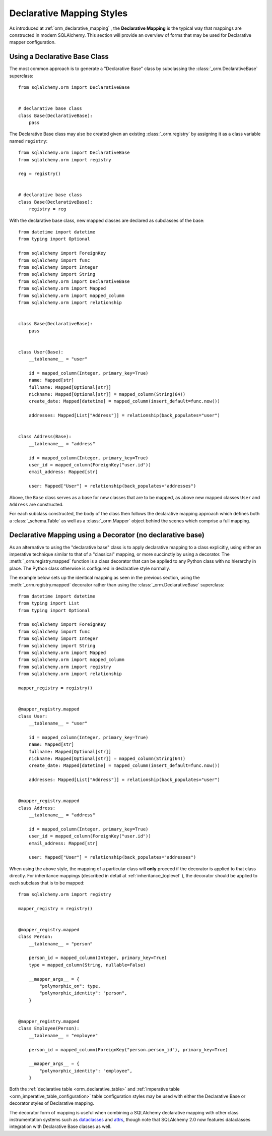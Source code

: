.. _orm_declarative_styles_toplevel:

==========================
Declarative Mapping Styles
==========================

As introduced at :ref:`orm_declarative_mapping` , the **Declarative Mapping** is
the typical way that mappings are constructed in modern SQLAlchemy.   This
section will provide an overview of forms that may be used for Declarative
mapper configuration.


.. _orm_explicit_declarative_base:

.. _orm_declarative_generated_base_class:

Using a Declarative Base Class
-------------------------------

The most common approach is to generate a "Declarative Base" class by
subclassing the :class:`_orm.DeclarativeBase` superclass::

    from sqlalchemy.orm import DeclarativeBase


    # declarative base class
    class Base(DeclarativeBase):
        pass

The Declarative Base class may also be created given an existing
:class:`_orm.registry` by assigning it as a class variable named
``registry``::

    from sqlalchemy.orm import DeclarativeBase
    from sqlalchemy.orm import registry

    reg = registry()


    # declarative base class
    class Base(DeclarativeBase):
        registry = reg

.. versionchanged:: 2.0 The :class:`_orm.DeclarativeBase` superclass supersedes
   the use of the :func:`_orm.declarative_base` function and
   :meth:`_orm.registry.generate_base` methods; the superclass approach
   integrates with :pep:`484` tools without the use of plugins.
   See :ref:`whatsnew_20_orm_declarative_typing` for migration notes.

With the declarative base class, new mapped classes are declared as subclasses
of the base::

    from datetime import datetime
    from typing import Optional

    from sqlalchemy import ForeignKey
    from sqlalchemy import func
    from sqlalchemy import Integer
    from sqlalchemy import String
    from sqlalchemy.orm import DeclarativeBase
    from sqlalchemy.orm import Mapped
    from sqlalchemy.orm import mapped_column
    from sqlalchemy.orm import relationship


    class Base(DeclarativeBase):
        pass


    class User(Base):
        __tablename__ = "user"

        id = mapped_column(Integer, primary_key=True)
        name: Mapped[str]
        fullname: Mapped[Optional[str]]
        nickname: Mapped[Optional[str]] = mapped_column(String(64))
        create_date: Mapped[datetime] = mapped_column(insert_default=func.now())

        addresses: Mapped[List["Address"]] = relationship(back_populates="user")


    class Address(Base):
        __tablename__ = "address"

        id = mapped_column(Integer, primary_key=True)
        user_id = mapped_column(ForeignKey("user.id"))
        email_address: Mapped[str]

        user: Mapped["User"] = relationship(back_populates="addresses")

Above, the ``Base`` class serves as a base for new classes that are to be
mapped, as above new mapped classes ``User`` and ``Address`` are constructed.

For each subclass constructed, the body of the class then follows the
declarative mapping approach which defines both a :class:`_schema.Table` as
well as a :class:`_orm.Mapper` object behind the scenes which comprise a full
mapping.

.. seealso::

    :ref:`orm_declarative_table_config_toplevel` - describes how to specify
    the components of the mapped :class:`_schema.Table` to be generated,
    including notes and options on the use of the :func:`_orm.mapped_column` 
    construct and how it interacts with the :class:`_orm.Mapped` annotation
    type

    :ref:`orm_declarative_mapper_config_toplevel` - describes all other
    aspects of ORM mapper configuration within Declarative including
    :func:`_orm.relationship` configuration, SQL expressions and
    :class:`_orm.Mapper` parameters


.. _orm_declarative_decorator:

Declarative Mapping using a Decorator (no declarative base)
------------------------------------------------------------

As an alternative to using the "declarative base" class is to apply
declarative mapping to a class explicitly, using either an imperative technique
similar to that of a "classical" mapping, or more succinctly by using
a decorator.  The :meth:`_orm.registry.mapped` function is a class decorator
that can be applied to any Python class with no hierarchy in place.  The
Python class otherwise is configured in declarative style normally.

The example below sets up the identical mapping as seen in the
previous section, using the :meth:`_orm.registry.mapped` 
decorator rather than using the :class:`_orm.DeclarativeBase` superclass::

    from datetime import datetime
    from typing import List
    from typing import Optional

    from sqlalchemy import ForeignKey
    from sqlalchemy import func
    from sqlalchemy import Integer
    from sqlalchemy import String
    from sqlalchemy.orm import Mapped
    from sqlalchemy.orm import mapped_column
    from sqlalchemy.orm import registry
    from sqlalchemy.orm import relationship

    mapper_registry = registry()


    @mapper_registry.mapped
    class User:
        __tablename__ = "user"

        id = mapped_column(Integer, primary_key=True)
        name: Mapped[str]
        fullname: Mapped[Optional[str]]
        nickname: Mapped[Optional[str]] = mapped_column(String(64))
        create_date: Mapped[datetime] = mapped_column(insert_default=func.now())

        addresses: Mapped[List["Address"]] = relationship(back_populates="user")


    @mapper_registry.mapped
    class Address:
        __tablename__ = "address"

        id = mapped_column(Integer, primary_key=True)
        user_id = mapped_column(ForeignKey("user.id"))
        email_address: Mapped[str]

        user: Mapped["User"] = relationship(back_populates="addresses")

When using the above style, the mapping of a particular class will **only**
proceed if the decorator is applied to that class directly. For inheritance
mappings (described in detail at :ref:`inheritance_toplevel` ), the decorator
should be applied to each subclass that is to be mapped::

    from sqlalchemy.orm import registry

    mapper_registry = registry()


    @mapper_registry.mapped
    class Person:
        __tablename__ = "person"

        person_id = mapped_column(Integer, primary_key=True)
        type = mapped_column(String, nullable=False)

        __mapper_args__ = {
            "polymorphic_on": type,
            "polymorphic_identity": "person",
        }


    @mapper_registry.mapped
    class Employee(Person):
        __tablename__ = "employee"

        person_id = mapped_column(ForeignKey("person.person_id"), primary_key=True)

        __mapper_args__ = {
            "polymorphic_identity": "employee",
        }

Both the :ref:`declarative table <orm_declarative_table>` and
:ref:`imperative table <orm_imperative_table_configuration>` 
table configuration styles may be used with either the Declarative Base
or decorator styles of Declarative mapping.

The decorator form of mapping is useful when combining a
SQLAlchemy declarative mapping with other class instrumentation systems
such as dataclasses_ and attrs_, though note that SQLAlchemy 2.0 now features
dataclasses integration with Declarative Base classes as well.


.. _dataclass: https://docs.python.org/3/library/dataclasses.html
.. _dataclasses: https://docs.python.org/3/library/dataclasses.html
.. _attrs: https://pypi.org/project/attrs/

